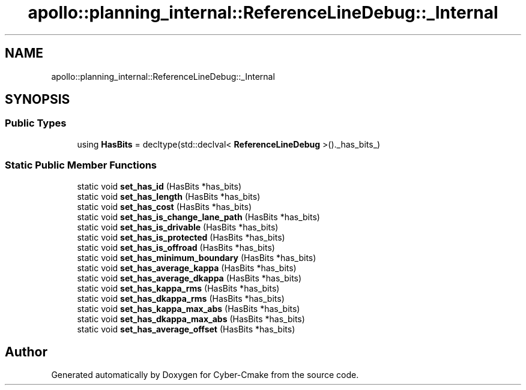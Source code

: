 .TH "apollo::planning_internal::ReferenceLineDebug::_Internal" 3 "Sun Sep 3 2023" "Version 8.0" "Cyber-Cmake" \" -*- nroff -*-
.ad l
.nh
.SH NAME
apollo::planning_internal::ReferenceLineDebug::_Internal
.SH SYNOPSIS
.br
.PP
.SS "Public Types"

.in +1c
.ti -1c
.RI "using \fBHasBits\fP = decltype(std::declval< \fBReferenceLineDebug\fP >()\&._has_bits_)"
.br
.in -1c
.SS "Static Public Member Functions"

.in +1c
.ti -1c
.RI "static void \fBset_has_id\fP (HasBits *has_bits)"
.br
.ti -1c
.RI "static void \fBset_has_length\fP (HasBits *has_bits)"
.br
.ti -1c
.RI "static void \fBset_has_cost\fP (HasBits *has_bits)"
.br
.ti -1c
.RI "static void \fBset_has_is_change_lane_path\fP (HasBits *has_bits)"
.br
.ti -1c
.RI "static void \fBset_has_is_drivable\fP (HasBits *has_bits)"
.br
.ti -1c
.RI "static void \fBset_has_is_protected\fP (HasBits *has_bits)"
.br
.ti -1c
.RI "static void \fBset_has_is_offroad\fP (HasBits *has_bits)"
.br
.ti -1c
.RI "static void \fBset_has_minimum_boundary\fP (HasBits *has_bits)"
.br
.ti -1c
.RI "static void \fBset_has_average_kappa\fP (HasBits *has_bits)"
.br
.ti -1c
.RI "static void \fBset_has_average_dkappa\fP (HasBits *has_bits)"
.br
.ti -1c
.RI "static void \fBset_has_kappa_rms\fP (HasBits *has_bits)"
.br
.ti -1c
.RI "static void \fBset_has_dkappa_rms\fP (HasBits *has_bits)"
.br
.ti -1c
.RI "static void \fBset_has_kappa_max_abs\fP (HasBits *has_bits)"
.br
.ti -1c
.RI "static void \fBset_has_dkappa_max_abs\fP (HasBits *has_bits)"
.br
.ti -1c
.RI "static void \fBset_has_average_offset\fP (HasBits *has_bits)"
.br
.in -1c

.SH "Author"
.PP 
Generated automatically by Doxygen for Cyber-Cmake from the source code\&.
